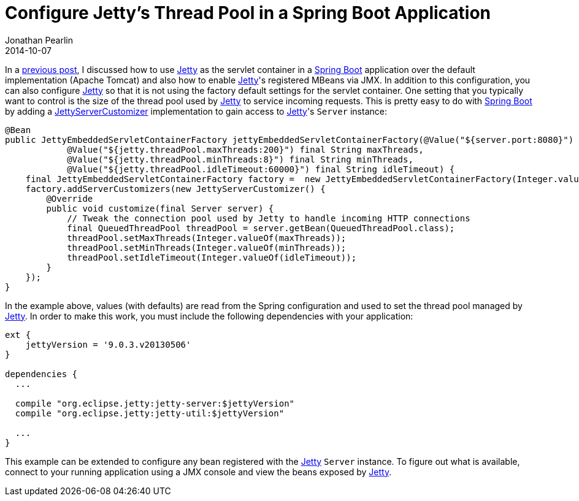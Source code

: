 = Configure Jetty's Thread Pool in a Spring Boot Application
Jonathan Pearlin
2014-10-07
:jbake-type: post
:jbake-tags: spring
:jbake-status: published
:source-highlighter: prettify
:linkattrs:
:id: spring_boot_jetty_thread_pool
:icons: font
:jetty: http://www.eclipse.org/jetty/[Jetty, window="_blank"]
:spring_boot: http://projects.spring.io/spring-boot/[Spring Boot, window="_blank"]

In a http://jonathanpearlin.com/blog/2014/09/30/spring_boot_jetty_jmx.html[previous post, window="_blank"], I discussed how to use {jetty} as the servlet container in a {spring_boot} application over the default implementation
(Apache Tomcat) and also how to enable {jetty}'s registered MBeans via JMX.  In addition to this configuration, you can also configure {jetty} so that it is not using the factory
default settings for the servlet container.  One setting that you typically want to control is the size of the thread pool used by {jetty} to service incoming requests.  This is
pretty easy to do with {spring_boot} by adding a http://docs.spring.io/spring-boot/docs/current/api/org/springframework/boot/context/embedded/jetty/JettyServerCustomizer.html[JettyServerCustomizer, window="blank"] implementation
to gain access to {jetty}'s `Server` instance:

[source,java]
----
@Bean
public JettyEmbeddedServletContainerFactory jettyEmbeddedServletContainerFactory(@Value("${server.port:8080}") final String port,
            @Value("${jetty.threadPool.maxThreads:200}") final String maxThreads,
            @Value("${jetty.threadPool.minThreads:8}") final String minThreads,
            @Value("${jetty.threadPool.idleTimeout:60000}") final String idleTimeout) {
    final JettyEmbeddedServletContainerFactory factory =  new JettyEmbeddedServletContainerFactory(Integer.valueOf(port));
    factory.addServerCustomizers(new JettyServerCustomizer() {
        @Override
        public void customize(final Server server) {
            // Tweak the connection pool used by Jetty to handle incoming HTTP connections
            final QueuedThreadPool threadPool = server.getBean(QueuedThreadPool.class);
            threadPool.setMaxThreads(Integer.valueOf(maxThreads));
            threadPool.setMinThreads(Integer.valueOf(minThreads));
            threadPool.setIdleTimeout(Integer.valueOf(idleTimeout));
        }
    });
}
----

In the example above, values (with defaults) are read from the Spring configuration and used to set the thread pool managed by {jetty}.  In order
to make this work, you must include the following dependencies with your application:

[source,groovy]
----
ext {
    jettyVersion = '9.0.3.v20130506'
}

dependencies {
  ...

  compile "org.eclipse.jetty:jetty-server:$jettyVersion"
  compile "org.eclipse.jetty:jetty-util:$jettyVersion"

  ...
}
----

This example can be extended to configure any bean registered with the {jetty} `Server` instance.  To figure out what is available, connect to your running
application using a JMX console and view the beans exposed by {jetty}.